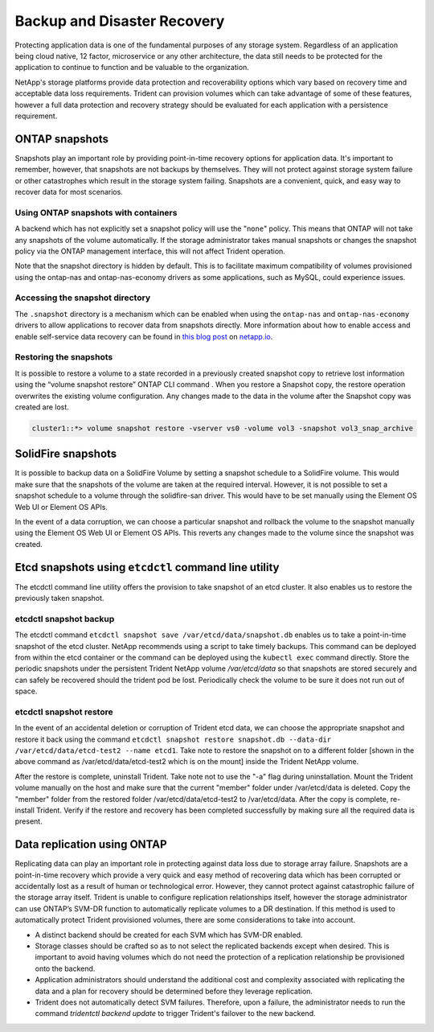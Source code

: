 .. _backup_disaster_recovery:

****************************
Backup and Disaster Recovery
****************************

Protecting application data is one of the fundamental purposes of any storage system. Regardless of an application being cloud native, 12 factor, microservice or any other architecture, the data still needs to be protected for the application to continue to function and be valuable to the organization.

NetApp's storage platforms provide data protection and recoverability options which vary based on recovery time and acceptable data loss requirements. Trident can provision volumes which can take advantage of some of these features, however a full data protection and recovery strategy should be evaluated for each application with a persistence requirement.

ONTAP snapshots
===============

Snapshots play an important role by providing point-in-time recovery options for application data. It's important to remember, however, that snapshots are not backups by themselves. They will not protect against storage system failure or other catastrophes which result in the storage system failing. Snapshots are a convenient, quick, and easy way to recover data for most scenarios.

Using ONTAP snapshots with containers
-------------------------------------

A backend which has not explicitly set a snapshot policy will use the "``none``" policy.  This means that ONTAP will not take any snapshots of the volume automatically. If the storage administrator takes manual snapshots or changes the snapshot policy via the ONTAP management interface, this will not affect Trident operation.

Note that the snapshot directory is hidden by default. This is to facilitate maximum compatibility of volumes provisioned using the ontap-nas and ontap-nas-economy drivers as some applications, such as MySQL, could experience issues.

Accessing the snapshot directory
--------------------------------

The ``.snapshot`` directory is a mechanism which can be enabled when using the ``ontap-nas`` and ``ontap-nas-economy`` drivers to allow applications to recover data from snapshots directly. More information about how to enable access and enable self-service data recovery can be found in `this blog post <https://netapp.io/2018/04/03/self-service-data-recovery-using-trident-nfs/>`_ on `netapp.io <https://netapp.io/>`_.

Restoring the snapshots
-----------------------

It is possible to restore a volume to a state recorded in a previously created snapshot copy to retrieve lost information using the “volume snapshot restore” ONTAP CLI command . When you restore a Snapshot copy, the restore operation overwrites the existing volume configuration. Any changes made to the data in the volume after the Snapshot copy was created are lost.

.. code-block:: console

   cluster1::*> volume snapshot restore -vserver vs0 -volume vol3 -snapshot vol3_snap_archive



SolidFire snapshots
===================

It is possible to backup data on a SolidFire Volume by setting a snapshot schedule to a SolidFire volume. This would make sure that the snapshots of the volume are taken at the required interval. However, it is not possible to set a snapshot schedule to a volume through the solidfire-san driver. This would have to be set manually using the Element OS Web UI or Element OS APIs.

In the event of a data corruption, we can choose a particular snapshot and rollback the volume to the snapshot manually using the Element OS Web UI or Element OS APIs. This reverts any changes made to the volume since the snapshot was created.



Etcd snapshots using ``etcdctl`` command line utility
=====================================================


The etcdctl command line utility offers the provision to take snapshot of an etcd cluster. It also enables us to restore the previously taken snapshot.

etcdctl snapshot backup
-----------------------

The etcdctl command ``etcdctl snapshot save /var/etcd/data/snapshot.db`` enables us to take a point-in-time snapshot of the etcd cluster. NetApp recommends using a script to take timely backups. This command can be deployed from within the etcd container or the command can be deployed using the ``kubectl exec`` command directly. Store the periodic snapshots under the persistent Trident NetApp volume `/var/etcd/data` so that snapshots are stored securely and can safely be recovered should the trident pod be lost. Periodically check the volume to be sure it does not run out of space.

etcdctl snapshot restore
------------------------

In the event of an accidental deletion or corruption of Trident etcd data, we can choose the appropriate snapshot and restore it back using the command ``etcdctl snapshot restore snapshot.db --data-dir /var/etcd/data/etcd-test2 --name etcd1``.  Take note to restore the snapshot on to a different folder [shown in the above command as /var/etcd/data/etcd-test2 which is on the mount] inside the Trident NetApp volume.

After the restore is complete, uninstall Trident. Take note not to use the "-a" flag during uninstallation. Mount the Trident volume manually on the host and make sure that the current "member" folder under /var/etcd/data is deleted. Copy the "member" folder from the restored folder /var/etcd/data/etcd-test2 to /var/etcd/data. After the copy is complete, re-install Trident. Verify if the restore and recovery has been completed successfully by making sure all the required data is present.

Data replication using ONTAP
============================

Replicating data can play an important role in protecting against data loss due to storage array failure. Snapshots are a point-in-time recovery which provide a very quick and easy method of recovering data which has been corrupted or accidentally lost as a result of human or technological error. However, they cannot protect against catastrophic failure of the storage array itself.
Trident is unable to configure replication relationships itself, however the storage administrator can use ONTAP’s SVM-DR function to automatically replicate volumes to a DR destination. If this method is used to automatically protect Trident provisioned volumes, there are some considerations to take into account.

*	A distinct backend should be created for each SVM which has SVM-DR enabled.

*	Storage classes should be crafted so as to not select the replicated backends except when desired. This is important to avoid having volumes which do not need the protection of a replication relationship be provisioned onto the backend.

*	Application administrators should understand the additional cost and complexity associated with replicating the data and a plan for recovery should be determined before they leverage replication.

*       Trident does not automatically detect SVM failures. Therefore, upon a failure, the administrator needs to run the command `tridentctl backend update` to trigger Trident's failover to the new backend. 
         
